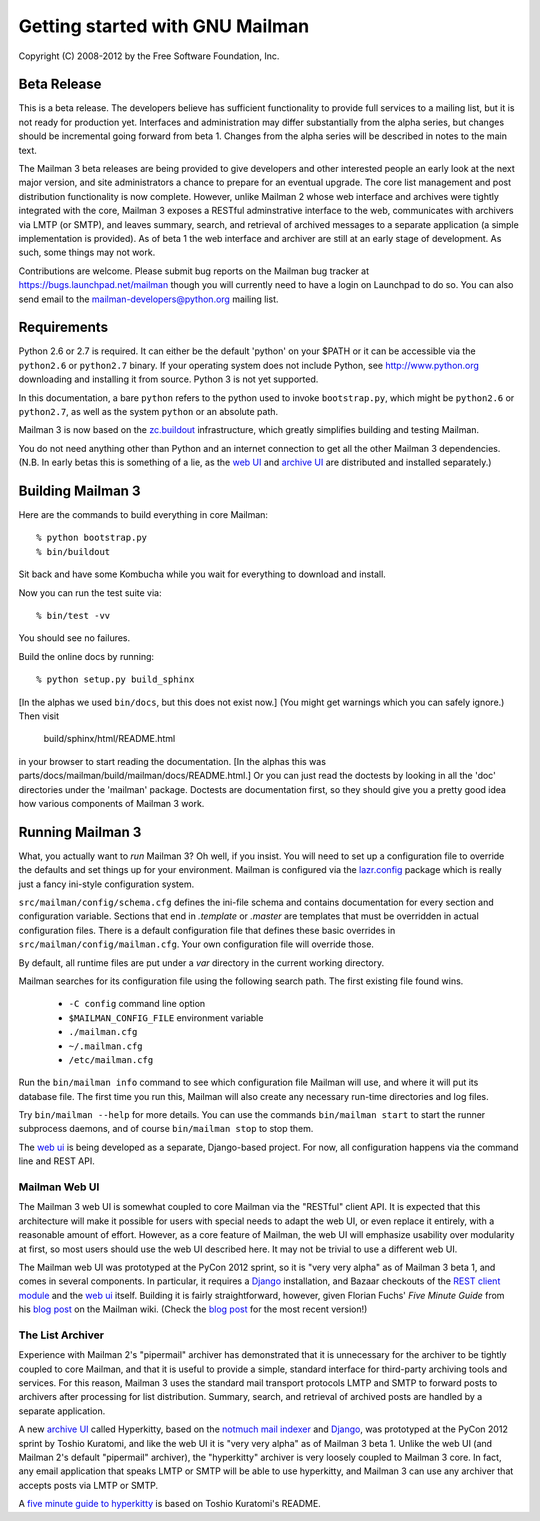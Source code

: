 ================================
Getting started with GNU Mailman
================================

Copyright (C) 2008-2012 by the Free Software Foundation, Inc.


Beta Release
============

This is a beta release.  The developers believe has sufficient functionality
to provide full services to a mailing list, but it is not ready for
production yet.  Interfaces and administration may differ substantially from
the alpha series, but changes should be incremental going forward from beta
1.  Changes from the alpha series will be described in notes to the main
text.

The Mailman 3 beta releases are being provided to give developers and other
interested people an early look at the next major version, and site
administrators a chance to prepare for an eventual upgrade.  The core list
management and post distribution functionality is now complete.  However,
unlike Mailman 2 whose web interface and archives were tightly integrated
with the core, Mailman 3 exposes a RESTful adminstrative interface to the
web, communicates with archivers via LMTP (or SMTP), and leaves summary,
search, and retrieval of archived messages to a separate application (a
simple implementation is provided).  As of beta 1 the web interface and
archiver are still at an early stage of development.  As such, some things
may not work.

Contributions are welcome.  Please submit bug reports on the Mailman bug
tracker at https://bugs.launchpad.net/mailman though you will currently need
to have a login on Launchpad to do so.  You can also send email to the
mailman-developers@python.org mailing list.


Requirements
============

Python 2.6 or 2.7 is required.  It can either be the default 'python' on your
$PATH or it can be accessible via the ``python2.6`` or ``python2.7`` binary.
If your operating system does not include Python, see http://www.python.org
downloading and installing it from source.  Python 3 is not yet supported.

In this documentation, a bare ``python`` refers to the python used to invoke
``bootstrap.py``, which might be ``python2.6`` or ``python2.7``, as well as
the system ``python`` or an absolute path.

Mailman 3 is now based on the `zc.buildout`_ infrastructure, which greatly
simplifies building and testing Mailman.

You do not need anything other than Python and an internet connection to get
all the other Mailman 3 dependencies.  (N.B. In early betas this is something
of a lie, as the `web UI`_ and `archive UI`_ are distributed and installed
separately.)


Building Mailman 3
==================

Here are the commands to build everything in core Mailman::

    % python bootstrap.py
    % bin/buildout

Sit back and have some Kombucha while you wait for everything to download and
install.

Now you can run the test suite via::

    % bin/test -vv

You should see no failures.

Build the online docs by running::

    % python setup.py build_sphinx

[In the alphas we used ``bin/docs``, but this does not exist now.]
(You might get warnings which you can safely ignore.)  Then visit

    build/sphinx/html/README.html

in your browser to start reading the documentation.  [In the alphas this was
parts/docs/mailman/build/mailman/docs/README.html.]  Or you can just read the
doctests by looking in all the 'doc' directories under the 'mailman' package.
Doctests are documentation first, so they should give you a pretty good idea
how various components of Mailman 3 work.


Running Mailman 3
=================

What, you actually want to *run* Mailman 3?  Oh well, if you insist.  You
will need to set up a configuration file to override the defaults and set
things up for your environment.  Mailman is configured via the `lazr.config`_
package which is really just a fancy ini-style configuration system.

``src/mailman/config/schema.cfg`` defines the ini-file schema and contains
documentation for every section and configuration variable.  Sections that end
in `.template` or `.master` are templates that must be overridden in actual
configuration files.  There is a default configuration file that defines these
basic overrides in ``src/mailman/config/mailman.cfg``.  Your own configuration
file will override those.

By default, all runtime files are put under a `var` directory in the current
working directory.

Mailman searches for its configuration file using the following search path.
The first existing file found wins.

 * ``-C config`` command line option
 * ``$MAILMAN_CONFIG_FILE`` environment variable
 * ``./mailman.cfg``
 * ``~/.mailman.cfg``
 * ``/etc/mailman.cfg``

Run the ``bin/mailman info`` command to see which configuration file Mailman
will use, and where it will put its database file.  The first time you run
this, Mailman will also create any necessary run-time directories and log
files.

Try ``bin/mailman --help`` for more details.  You can use the commands
``bin/mailman start`` to start the runner subprocess daemons, and of course
``bin/mailman stop`` to stop them.

The `web ui`_ is being developed as a separate, Django-based project.  For
now, all configuration happens via the command line and REST API.


Mailman Web UI
--------------

The Mailman 3 web UI is somewhat coupled to core Mailman via the "RESTful"
client API.  It is expected that this architecture will make it possible for
users with special needs to adapt the web UI, or even replace it entirely,
with a reasonable amount of effort.  However, as a core feature of Mailman,
the web UI will emphasize usability over modularity at first, so most users
should use the web UI described here.  It may not be trivial to use a
different web UI.

The Mailman web UI was prototyped at the PyCon 2012 sprint, so it is "very
very alpha" as of Mailman 3 beta 1, and comes in several components.  In
particular, it requires a `Django`_ installation, and Bazaar checkouts of the
`REST client module`_ and the `web ui`_ itself.  Building it is fairly
straightforward, however, given Florian Fuchs' `Five Minute Guide` from his
`blog post`_ on the Mailman wiki.  (Check the `blog post`_ for the most
recent version!)


The List Archiver
-----------------

Experience with Mailman 2's "pipermail" archiver has demonstrated that it is
unnecessary for the archiver to be tightly coupled to core Mailman, and that
it is useful to provide a simple, standard interface for third-party
archiving tools and services.  For this reason, Mailman 3 uses the standard
mail transport protocols LMTP and SMTP to forward posts to archivers after
processing for list distribution.  Summary, search, and retrieval of archived
posts are handled by a separate application.

A new `archive UI`_ called Hyperkitty, based on the `notmuch mail indexer`_
and `Django`_, was prototyped at the PyCon 2012 sprint by Toshio Kuratomi,
and like the web UI it is "very very alpha" as of Mailman 3 beta 1.  Unlike
the web UI (and Mailman 2's default "pipermail" archiver), the "hyperkitty"
archiver is very loosely coupled to Mailman 3 core.  In fact, any email
application that speaks LMTP or SMTP will be able to use hyperkitty, and
Mailman 3 can use any archiver that accepts posts via LMTP or SMTP.

A `five minute guide to hyperkitty`_ is based on Toshio Kuratomi's README.

.. _`zc.buildout`: http://pypi.python.org/pypi/zc.buildout
.. _`lazr.config`: http://pypi.python.org/pypi/lazr.config
.. _`web ui`: https://launchpad.net/mailmanweb
.. _`archive UI`: https://launchpad.net/hyperkitty
.. _`Django`: http://djangoproject.org/
.. _`REST client module`: https://launchpad.net/mailman.client
.. _`Five Minute Guide the Web UI`: WebUIin5.html
.. _`blog post`: http://wiki.list.org/display/DEV/A+5+minute+guide+to+get+the+Mailman+web+UI+running
.. _`notmuch mail indexer`: http://notmuchmail.org
.. _`five minute guide to hyperkitty`: ArchiveUIin5.html
